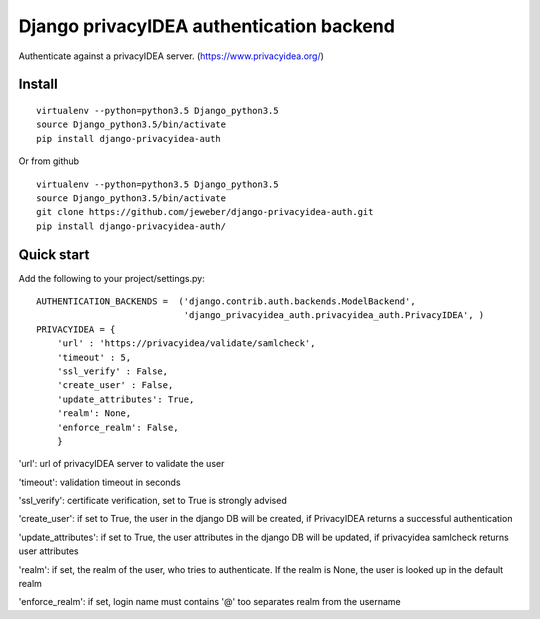 Django privacyIDEA authentication backend
=========================================

Authenticate against a privacyIDEA server.
(https://www.privacyidea.org/)

Install
-------

::

    virtualenv --python=python3.5 Django_python3.5
    source Django_python3.5/bin/activate
    pip install django-privacyidea-auth

Or from github

::

    virtualenv --python=python3.5 Django_python3.5
    source Django_python3.5/bin/activate
    git clone https://github.com/jeweber/django-privacyidea-auth.git
    pip install django-privacyidea-auth/

Quick start
-----------

Add the following to your project/settings.py:

::

    AUTHENTICATION_BACKENDS =  ('django.contrib.auth.backends.ModelBackend',
                                'django_privacyidea_auth.privacyidea_auth.PrivacyIDEA', )
    PRIVACYIDEA = {
        'url' : 'https://privacyidea/validate/samlcheck',
        'timeout' : 5,
        'ssl_verify' : False,
        'create_user' : False,
        'update_attributes': True,
        'realm': None,
        'enforce_realm': False,
        }

'url': url of privacyIDEA server to validate the user

'timeout': validation timeout in seconds

'ssl\_verify': certificate verification, set to True is strongly advised

'create\_user': if set to True, the user in the django DB will be
created, if PrivacyIDEA returns a successful authentication

'update\_attributes': if set to True, the user attributes in the django
DB will be updated, if privacyidea samlcheck returns user attributes

'realm': if set, the realm of the user, who tries to authenticate. If
the realm is None, the user is looked up in the default realm

'enforce_realm': if set, login name must contains '@' too separates realm
from the username